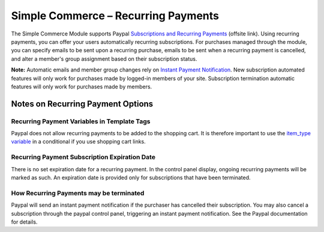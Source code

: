 Simple Commerce – Recurring Payments
====================================

The Simple Commerce Module supports Paypal `Subscriptions and Recurring
Payments <https://www.paypal.com/us/cgi-bin/?cmd=p/xcl/rec/subscr-intro-outside>`_
(offsite link). Using recurring payments, you can offer your users
automatically recurring subscriptions. For purchases managed through the
module, you can specify emails to be sent upon a recurring purchase,
emails to be sent when a recurring payment is cancelled, and alter a
member's group assignment based on their subscription status.

**Note:** Automatic emails and member group changes rely on `Instant
Payment Notification <sc_cp_ipn.html>`_. New subscription automated
features will only work for purchases made by logged-in members of your
site. Subscription termination automatic features will only work for
purchases made by members.

Notes on Recurring Payment Options
----------------------------------

Recurring Payment Variables in Template Tags
~~~~~~~~~~~~~~~~~~~~~~~~~~~~~~~~~~~~~~~~~~~~

Paypal does not allow recurring payments to be added to the shopping
cart. It is therefore important to use the `item\_type
variable <sc_variables.html#item_type>`_ in a conditional if you use
shopping cart links.

Recurring Payment Subscription Expiration Date
~~~~~~~~~~~~~~~~~~~~~~~~~~~~~~~~~~~~~~~~~~~~~~

There is no set expiration date for a recurring payment. In the control
panel display, ongoing recurring payments will be marked as such. An
expiration date is provided only for subscriptions that have been
terminated.

How Recurring Payments may be terminated
~~~~~~~~~~~~~~~~~~~~~~~~~~~~~~~~~~~~~~~~

Paypal will send an instant payment notification if the purchaser has
cancelled their subscription. You may also cancel a subscription through
the paypal control panel, triggering an instant payment notification.
See the Paypal documentation for details.
